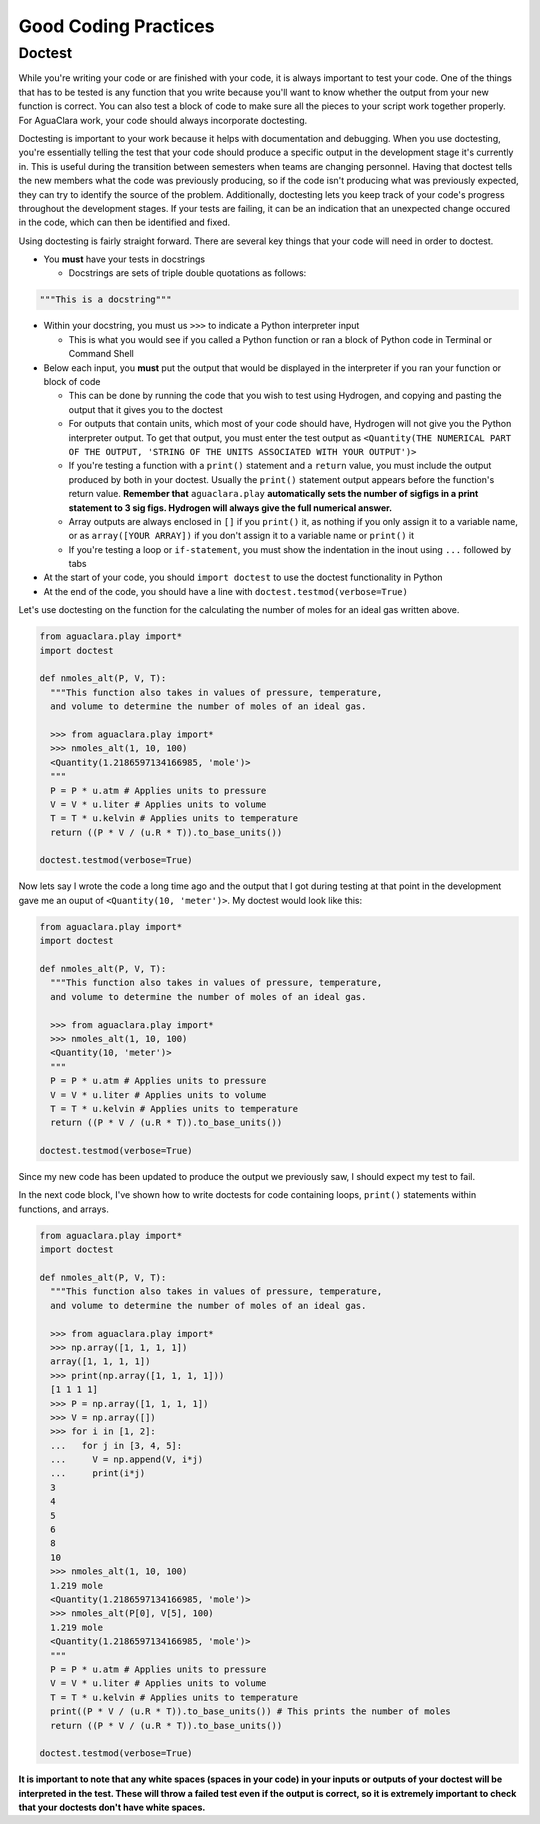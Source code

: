 .. _good-coding-practices:

*********************
Good Coding Practices
*********************

Doctest
=======

While you're writing your code or are finished with your code, it is always important to test your code. One of the things that has to be tested is any function that you write because you'll want to know whether the output from your new function is correct. You can also test a block of code to make sure all the pieces to your script work together properly. For AguaClara work, your code should always incorporate doctesting.

Doctesting is important to your work because it helps with documentation and debugging. When you use doctesting, you're essentially telling the test that your code should produce a specific output in the development stage it's currently in. This is useful during the transition between semesters when teams are changing personnel. Having that doctest tells the new members what the code was previously producing, so if the code isn't producing what was previously expected, they can try to identify the source of the problem. Additionally, doctesting lets you keep track of your code's progress throughout the development stages. If your tests are failing, it can be an indication that an unexpected change occured in the code, which can then be identified and fixed.

Using doctesting is fairly straight forward. There are several key things that your code will need in order to doctest.


* You **must** have your tests in docstrings

  * Docstrings are sets of triple double quotations as follows:

.. code-block:: python

   """This is a docstring"""

* Within your docstring, you must us ``>>>`` to indicate a Python interpreter input

  * This is what you would see if you called a Python function or ran a block of Python code in Terminal or Command Shell

* Below each input, you **must** put the output that would be displayed in the interpreter if you ran your function or block of code

  * This can be done by running the code that you wish to test using Hydrogen, and copying and pasting the output that it gives you to the doctest
  * For outputs that contain units, which most of your code should have, Hydrogen will not give you the Python interpreter output. To get that output, you must enter the test output as ``<Quantity(THE NUMERICAL PART OF THE OUTPUT, 'STRING OF THE UNITS ASSOCIATED WITH YOUR OUTPUT')>``
  * If you're testing a function with a ``print()`` statement and a ``return`` value, you must include the output produced by both in your doctest. Usually the ``print()`` statement output appears before the function's return value. **Remember that** ``aguaclara.play`` **automatically sets the number of sigfigs in a print statement to 3 sig figs. Hydrogen will always give the full numerical answer.**
  * Array outputs are always enclosed in ``[]`` if you ``print()`` it, as nothing if you only assign it to a variable name, or as ``array([YOUR ARRAY])`` if you don't assign it to a variable name or ``print()`` it
  * If you're testing a loop or ``if-statement``\ , you must show the indentation in the inout using ``...`` followed by tabs

* At the start of your code, you should ``import doctest`` to use the doctest functionality in Python
* At the end of the code, you should have a line with ``doctest.testmod(verbose=True)``

Let's use doctesting on the function for the calculating the number of moles for an ideal gas written above.

.. code-block:: python

   from aguaclara.play import*
   import doctest

   def nmoles_alt(P, V, T):
     """This function also takes in values of pressure, temperature,
     and volume to determine the number of moles of an ideal gas.

     >>> from aguaclara.play import*
     >>> nmoles_alt(1, 10, 100)
     <Quantity(1.2186597134166985, 'mole')>
     """
     P = P * u.atm # Applies units to pressure
     V = V * u.liter # Applies units to volume
     T = T * u.kelvin # Applies units to temperature
     return ((P * V / (u.R * T)).to_base_units())

   doctest.testmod(verbose=True)

.. TODO: add test pass photo

Now lets say I wrote the code a long time ago and the output that I got during testing at that point in the development gave me an ouput of ``<Quantity(10, 'meter')>``. My doctest would look like this:

.. code-block:: python

   from aguaclara.play import*
   import doctest

   def nmoles_alt(P, V, T):
     """This function also takes in values of pressure, temperature,
     and volume to determine the number of moles of an ideal gas.

     >>> from aguaclara.play import*
     >>> nmoles_alt(1, 10, 100)
     <Quantity(10, 'meter')>
     """
     P = P * u.atm # Applies units to pressure
     V = V * u.liter # Applies units to volume
     T = T * u.kelvin # Applies units to temperature
     return ((P * V / (u.R * T)).to_base_units())

   doctest.testmod(verbose=True)

Since my new code has been updated to produce the output we previously saw, I should expect my test to fail.

.. TODO: Add test fail photo

In the next code block, I've shown how to write doctests for code containing loops, ``print()`` statements within functions, and arrays.

.. code-block:: python

   from aguaclara.play import*
   import doctest

   def nmoles_alt(P, V, T):
     """This function also takes in values of pressure, temperature,
     and volume to determine the number of moles of an ideal gas.

     >>> from aguaclara.play import*
     >>> np.array([1, 1, 1, 1])
     array([1, 1, 1, 1])
     >>> print(np.array([1, 1, 1, 1]))
     [1 1 1 1]
     >>> P = np.array([1, 1, 1, 1])
     >>> V = np.array([])
     >>> for i in [1, 2]:
     ...   for j in [3, 4, 5]:
     ...     V = np.append(V, i*j)
     ...     print(i*j)
     3
     4
     5
     6
     8
     10
     >>> nmoles_alt(1, 10, 100)
     1.219 mole
     <Quantity(1.2186597134166985, 'mole')>
     >>> nmoles_alt(P[0], V[5], 100)
     1.219 mole
     <Quantity(1.2186597134166985, 'mole')>
     """
     P = P * u.atm # Applies units to pressure
     V = V * u.liter # Applies units to volume
     T = T * u.kelvin # Applies units to temperature
     print((P * V / (u.R * T)).to_base_units()) # This prints the number of moles
     return ((P * V / (u.R * T)).to_base_units())

   doctest.testmod(verbose=True)

**It is important to note that any white spaces (spaces in your code) in your inputs or outputs of your doctest will be interpreted in the test. These will throw a failed test even if the output is correct, so it is extremely important to check that your doctests don't have white spaces.**

.. TODO: change those links to the latest version.
